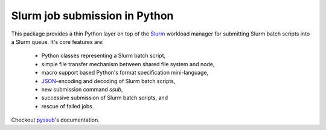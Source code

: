 Slurm job submission in Python
==============================

This package provides a thin Python layer on top of the `Slurm`_ workload
manager for submitting Slurm batch scripts into a Slurm queue. It's core
features are:

   * Python classes representing a Slurm batch script,
   * simple file transfer mechanism between shared file system and node,
   * macro support based Python's format specification mini-language,
   * `JSON`_-encoding and decoding of Slurm batch scripts,
   * new submission command `ssub`,
   * successive submission of Slurm batch scripts, and
   * rescue of failed jobs.

Checkout `pyssub`_'s documentation.

.. _Slurm:
   https://slurm.schedmd.com/documentation.html

.. _JSON:
   https://www.json.org/

.. _pyssub:
   https://pyssub.readthedocs.io/en/latest/contents.html
